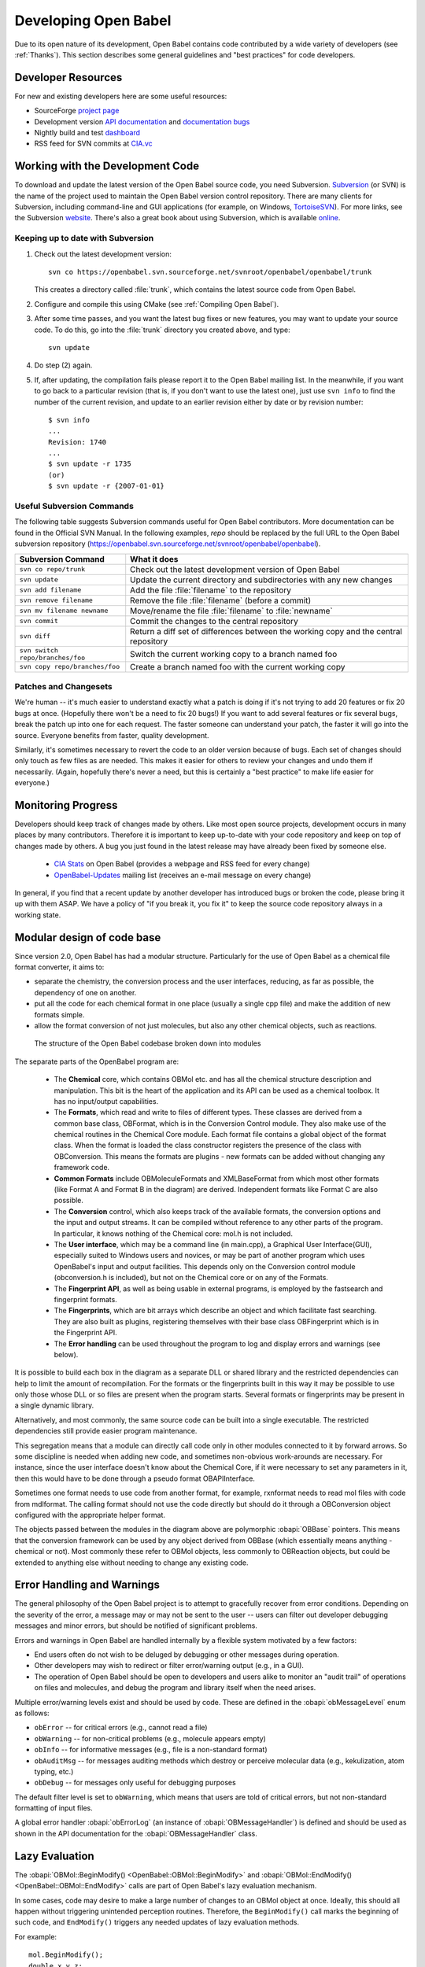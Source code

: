 Developing Open Babel
=====================

Due to its open nature of its development, Open Babel contains code contributed by a wide variety of developers (see :ref:`Thanks`). This section describes some general guidelines and "best practices" for code developers.

.. _version control:

Developer Resources
-------------------

For new and existing developers here are some useful resources:

- SourceForge `project page <http://www.sf.net/projects/openbabel>`_
- Development version `API documentation <http://openbabel.org/dev-api>`_ and `documentation bugs <http://openbabel.org/dev-api/docbuild.out>`_
- Nightly build and test `dashboard <http://my.cdash.org/index.php?project=Open%20Babel>`_
- RSS feed for SVN commits at `CIA.vc <http://cia.vc/stats/project/OpenBabel>`_

Working with the Development Code
---------------------------------

To download and update the latest version of the Open Babel source code, you need Subversion. Subversion_  (or SVN) is the name of the project used to maintain the Open Babel version control repository. There are many clients for Subversion, including command-line and GUI applications (for example, on Windows, TortoiseSVN_). For more links, see the Subversion website_. There's also a great book about using Subversion, which is available online_.

.. _Subversion: http://subversion.tigris.org/ 
.. _online: http://svnbook.red-bean.com/
.. _website: http://subversion.tigris.org/links.html
.. _TortoiseSVN: http://tortoisesvn.tigris.org/

Keeping up to date with Subversion
^^^^^^^^^^^^^^^^^^^^^^^^^^^^^^^^^^

(1) Check out the latest development version::

      svn co https://openbabel.svn.sourceforge.net/svnroot/openbabel/openbabel/trunk 

    This creates a directory called :file:`trunk`, which contains the latest source code from Open Babel.

(2) Configure and compile this using CMake (see :ref:`Compiling Open Babel`).

(3) After some time passes, and you want the latest bug fixes or new features, you may want to update your source code. To do this, go into the :file:`trunk` directory you created above, and type::

      svn update

(4) Do step (2) again.

(5) If, after updating, the compilation fails please report it to the Open Babel mailing list. In the meanwhile, if you want to go back to a particular revision (that is, if you don't want to use the latest one), just use ``svn info`` to find the number of the current revision, and update to an earlier revision either by date or by revision number::

      $ svn info
      ...
      Revision: 1740
      ...
      $ svn update -r 1735
      (or)
      $ svn update -r {2007-01-01}


Useful Subversion Commands
^^^^^^^^^^^^^^^^^^^^^^^^^^

The following table suggests Subversion commands useful for Open Babel contributors. More documentation can be found in the Official SVN Manual. In the following examples, *repo* should be replaced by the full URL to the Open Babel subversion repository (https://openbabel.svn.sourceforge.net/svnroot/openbabel/openbabel).

=================================   ============
Subversion Command                  What it does
=================================   ============
``svn co repo/trunk``               Check out the latest development version of Open Babel
``svn update``                      Update the current directory and subdirectories with any new changes
``svn add filename``                Add the file :file:`filename` to the repository
``svn remove filename``             Remove the file :file:`filename` (before a commit)
``svn mv filename newname``         Move/rename the file :file:`filename` to :file:`newname`
``svn commit``                      Commit the changes to the central repository
``svn diff``                        Return a diff set of differences between the working copy and the central repository
``svn switch repo/branches/foo``    Switch the current working copy to a branch named foo
``svn copy repo/branches/foo``      Create a branch named foo with the current working copy 
=================================   ============

Patches and Changesets
^^^^^^^^^^^^^^^^^^^^^^

We're human -- it's much easier to understand exactly what a patch is doing if it's not trying to add 20 features or fix 20 bugs at once. (Hopefully there won't be a need to fix 20 bugs!) If you want to add several features or fix several bugs, break the patch up into one for each request. The faster someone can understand your patch, the faster it will go into the source. Everyone benefits from faster, quality development.

Similarly, it's sometimes necessary to revert the code to an older version because of bugs. Each set of changes should only touch as few files as are needed. This makes it easier for others to review your changes and undo them if necessarily. (Again, hopefully there's never a need, but this is certainly a "best practice" to make life easier for everyone.)

Monitoring Progress
-------------------

Developers should keep track of changes made by others. Like most open source projects, development occurs in many places by many contributors. Therefore it is important to keep up-to-date with your code repository and keep on top of changes made by others. A bug you just found in the latest release may have already been fixed by someone else.

    * `CIA Stats`_ on Open Babel (provides a webpage and RSS feed for every change)
    * OpenBabel-Updates_ mailing list (receives an e-mail message on every change) 

.. _CIA Stats: http://cia.vc/stats/project/openbabel
.. _OpenBabel-Updates: http://lists.sourceforge.net/lists/listinfo/openbabel-updates

In general, if you find that a recent update by another developer has introduced bugs or broken the code, please bring it up with them ASAP. We have a policy of "if you break it, you fix it" to keep the source code repository always in a working state.

Modular design of code base
---------------------------

Since version 2.0, Open Babel has had a modular structure. Particularly for the use of Open Babel as a chemical file format converter, it aims to:

* separate the chemistry, the conversion process and the user interfaces, reducing, as far as possible, the dependency of one on another.
* put all the code for each chemical format in one place (usually a single cpp file) and make the addition of new formats simple.
* allow the format conversion of not just molecules, but also any other chemical objects, such as reactions. 

.. figure:: ../_static/OBStructure.png

   The structure of the Open Babel codebase broken down into modules

The separate parts of the OpenBabel program are:

    * The **Chemical** core, which contains OBMol etc. and has all the chemical structure description and manipulation. This bit is the heart of the application and its API can be used as a chemical toolbox. It has no input/output capabilities. 

    * The **Formats**, which read and write to files of different types. These classes are derived from a common base class, OBFormat, which is in the Conversion Control module. They also make use of the chemical routines in the Chemical Core module. Each format file contains a global object of the format class. When the format is loaded the class constructor registers the presence of the class with OBConversion. This means the formats are plugins - new formats can be added without changing any framework code. 

    * **Common Formats** include OBMoleculeFormats and XMLBaseFormat from which most other formats (like Format A and Format B in the diagram) are derived. Independent formats like Format C are also possible. 

    * The **Conversion** control, which also keeps track of the available formats, the conversion options and the input and output streams. It can be compiled without reference to any other parts of the program. In particular, it knows nothing of the Chemical core: mol.h is not included. 

    * The **User interface**, which may be a command line (in main.cpp), a Graphical User Interface(GUI), especially suited to Windows users and novices, or may be part of another program which uses OpenBabel's input and output facilities. This depends only on the Conversion control module (obconversion.h is included), but not on the Chemical core or on any of the Formats. 

    * The **Fingerprint API**, as well as being usable in external programs, is employed by the fastsearch and fingerprint formats. 

    * The **Fingerprints**, which are bit arrays which describe an object and which facilitate fast searching. They are also built as plugins, registering themselves with their base class OBFingerprint which is in the Fingerprint API. 

    * The **Error handling** can be used throughout the program to log and display errors and warnings (see below).

It is possible to build each box in the diagram as a separate DLL or shared library and the restricted dependencies can help to limit the amount of recompilation. For the formats or the fingerprints built in this way it may be possible to use only those whose DLL or so files are present when the program starts. Several formats or fingerprints may be present in a single dynamic library.

Alternatively, and most commonly, the same source code can be built into a single executable. The restricted dependencies still provide easier program maintenance.

This segregation means that a module can directly call code only in other modules connected to it by forward arrows. So some discipline is needed when adding new code, and sometimes non-obvious work-arounds are necessary. For instance, since the user interface doesn't know about the Chemical Core, if it were necessary to set any parameters in it, then this would have to be done through a pseudo format OBAPIInterface.

Sometimes one format needs to use code from another format, for example, rxnformat needs to read mol files with code from mdlformat. The calling format should not use the code directly but should do it through a OBConversion object configured with the appropriate helper format.

The objects passed between the modules in the diagram above are polymorphic :obapi:`OBBase` pointers. This means that the conversion framework can be used by any object derived from OBBase (which essentially means anything - chemical or not). Most commonly these refer to OBMol objects, less commonly to OBReaction objects, but could be extended to anything else without needing to change any existing code. 

.. _error handling:

Error Handling and Warnings
---------------------------

The general philosophy of the Open Babel project is to attempt to gracefully recover from error conditions. Depending on the severity of the error, a message may or may not be sent to the user -- users can filter out developer debugging messages and minor errors, but should be notified of significant problems.

Errors and warnings in Open Babel are handled internally by a flexible system motivated by a few factors:

* End users often do not wish to be deluged by debugging or other messages during operation.
* Other developers may wish to redirect or filter error/warning output (e.g., in a GUI).
* The operation of Open Babel should be open to developers and users alike to monitor an "audit trail" of operations on files and molecules, and debug the program and library itself when the need arises. 

Multiple error/warning levels exist and should be used by code. These are defined in the :obapi:`obMessageLevel` enum as follows:

* ``obError`` -- for critical errors (e.g., cannot read a file)
* ``obWarning`` -- for non-critical problems (e.g., molecule appears empty)
* ``obInfo`` -- for informative messages (e.g., file is a non-standard format)
* ``obAuditMsg`` -- for messages auditing methods which destroy or perceive molecular data (e.g., kekulization, atom typing, etc.)
* ``obDebug`` -- for messages only useful for debugging purposes 

The default filter level is set to ``obWarning``, which means that users are told of critical errors, but not non-standard formatting of input files. 

A global error handler :obapi:`obErrorLog` (an instance of :obapi:`OBMessageHandler`) is defined and should be used as shown in the API documentation for the :obapi:`OBMessageHandler` class.

.. _lazy evaluation:

Lazy Evaluation
---------------

The :obapi:`OBMol::BeginModify() <OpenBabel::OBMol::BeginModify>` and :obapi:`OBMol::EndModify() <OpenBabel::OBMol::EndModify>` calls are part of Open Babel's lazy evaluation mechanism.

In some cases, code may desire to make a large number of changes to an OBMol object at once. Ideally, this should all happen without triggering unintended perception routines. Therefore, the ``BeginModify()`` call marks the beginning of such code, and ``EndModify()`` triggers any needed updates of lazy evaluation methods.

.. highlight:: c++

For example::

    mol.BeginModify();
    double x,y,z;
    OBAtom *atom;
    vector<string> vs;

    for (i = 1; i <= natoms; i ++)
    {
        if (!ifs.getline(buffer,BUFF_SIZE))
            return(false);
        tokenize(vs,buffer);
        if (vs.size() != 4)
            return(false);

        atom = mol.NewAtom();
        x = atof((char*)vs[1].c_str());
        y = atof((char*)vs[2].c_str());
        z = atof((char*)vs[3].c_str());

        atom->SetVector(x,y,z); //set coordinates
        atom->SetAtomicNum(atoi(vs[0].c_str())); // set atomic number
    }
    mol.ConnectTheDots();
    mol.PerceiveBondOrders();
    mol.EndModify();

This code reads in a list of atoms with XYZ coordinates and the atomic number in the first column (``vs[0]``). Since hundreds or thousands of atoms could be added to a molecule, followed by creating bonds, the code is enclosed in a ``BeginModify()``/``EndModify()`` pair. 
